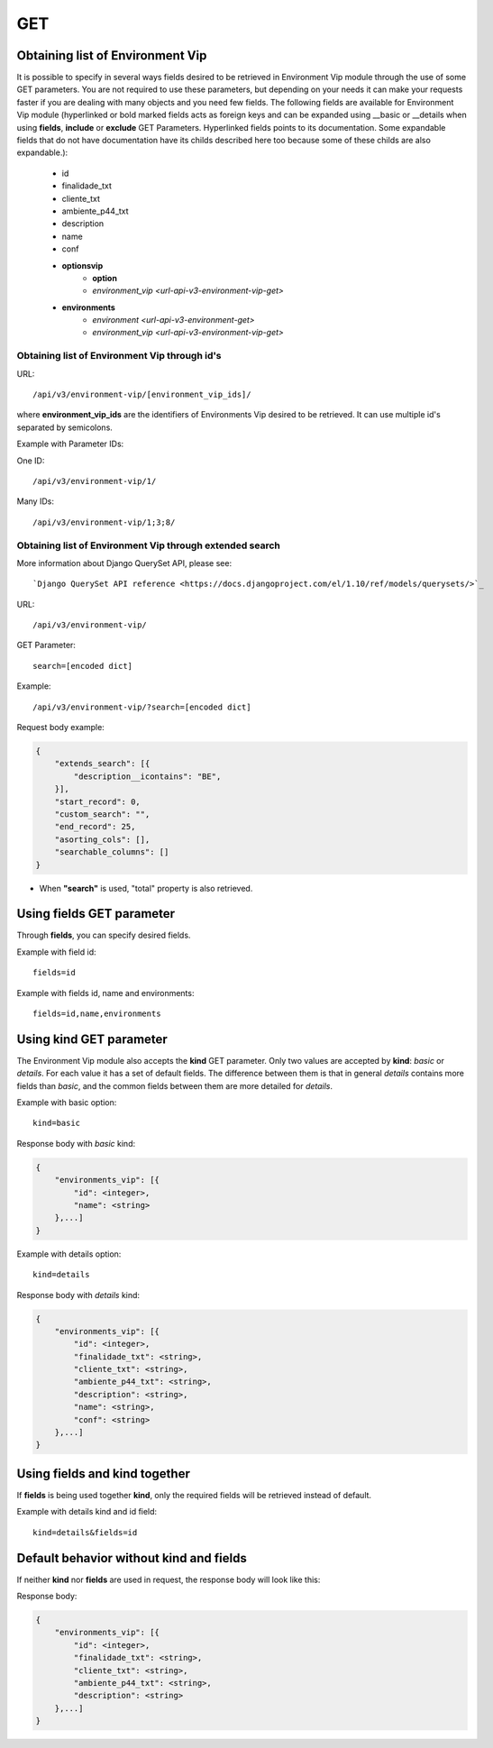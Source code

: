 .. _url-api-v3-environment-vip-get:

GET
###

Obtaining list of Environment Vip
*********************************

It is possible to specify in several ways fields desired to be retrieved in Environment Vip module through the use of some GET parameters. You are not required to use these parameters, but depending on your needs it can make your requests faster if you are dealing with many objects and you need few fields. The following fields are available for Environment Vip module (hyperlinked or bold marked fields acts as foreign keys and can be expanded using __basic or __details when using **fields**, **include** or **exclude** GET Parameters. Hyperlinked fields points to its documentation. Some expandable fields that do not have documentation have its childs described here too because some of these childs are also expandable.):

    * id
    * finalidade_txt
    * cliente_txt
    * ambiente_p44_txt
    * description
    * name
    * conf
    * **optionsvip**
        * **option**
        * `environment_vip <url-api-v3-environment-vip-get>`
    * **environments**
        * `environment <url-api-v3-environment-get>`
        * `environment_vip <url-api-v3-environment-vip-get>`


Obtaining list of Environment Vip through id's
==============================================

URL::

    /api/v3/environment-vip/[environment_vip_ids]/

where **environment_vip_ids** are the identifiers of Environments Vip desired to be retrieved. It can use multiple id's separated by semicolons.

Example with Parameter IDs:

One ID::

    /api/v3/environment-vip/1/

Many IDs::

    /api/v3/environment-vip/1;3;8/


Obtaining list of Environment Vip through extended search
=========================================================

More information about Django QuerySet API, please see::

    `Django QuerySet API reference <https://docs.djangoproject.com/el/1.10/ref/models/querysets/>`_

URL::

    /api/v3/environment-vip/

GET Parameter::

    search=[encoded dict]

Example::

    /api/v3/environment-vip/?search=[encoded dict]

Request body example:

.. code-block:: json

    {
        "extends_search": [{
            "description__icontains": "BE",
        }],
        "start_record": 0,
        "custom_search": "",
        "end_record": 25,
        "asorting_cols": [],
        "searchable_columns": []
    }

* When **"search"** is used, "total" property is also retrieved.


Using **fields** GET parameter
******************************

Through **fields**, you can specify desired fields.

Example with field id::

    fields=id

Example with fields id, name and environments::

    fields=id,name,environments


Using **kind** GET parameter
****************************

The Environment Vip module also accepts the **kind** GET parameter. Only two values are accepted by **kind**: *basic* or *details*. For each value it has a set of default fields. The difference between them is that in general *details* contains more fields than *basic*, and the common fields between them are more detailed for *details*.

Example with basic option::

    kind=basic

Response body with *basic* kind:

.. code-block:: json

    {
        "environments_vip": [{
            "id": <integer>,
            "name": <string>
        },...]
    }

Example with details option::

    kind=details

Response body with *details* kind:

.. code-block:: json

    {
        "environments_vip": [{
            "id": <integer>,
            "finalidade_txt": <string>,
            "cliente_txt": <string>,
            "ambiente_p44_txt": <string>,
            "description": <string>,
            "name": <string>,
            "conf": <string>
        },...]
    }


Using **fields** and **kind** together
**************************************

If **fields** is being used together **kind**, only the required fields will be retrieved instead of default.

Example with details kind and id field::

    kind=details&fields=id


Default behavior without **kind** and **fields**
************************************************

If neither **kind** nor **fields** are used in request, the response body will look like this:

Response body:

.. code-block:: json

    {
        "environments_vip": [{
            "id": <integer>,
            "finalidade_txt": <string>,
            "cliente_txt": <string>,
            "ambiente_p44_txt": <string>,
            "description": <string>
        },...]
    }

